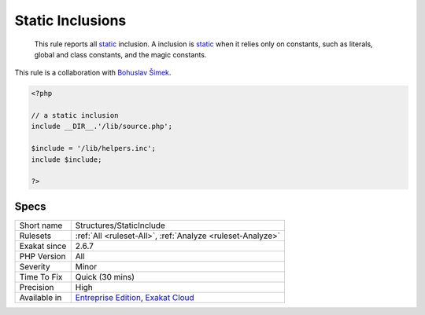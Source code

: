 .. _structures-staticinclude:

.. _static-inclusions:

Static Inclusions
+++++++++++++++++

  This rule reports all `static <https://www.php.net/manual/en/language.oop5.static.php>`_ inclusion. A inclusion is `static <https://www.php.net/manual/en/language.oop5.static.php>`_ when it relies only on constants, such as literals, global and class constants, and the magic constants.

This rule is a collaboration with `Bohuslav Šimek <https://twitter.com/BohuslavSimek>`_.

.. code-block:: php
   
   <?php
   
   // a static inclusion
   include __DIR__.'/lib/source.php';
   
   $include = '/lib/helpers.inc';
   include $include;
   
   ?>

Specs
_____

+--------------+-------------------------------------------------------------------------------------------------------------------------+
| Short name   | Structures/StaticInclude                                                                                                |
+--------------+-------------------------------------------------------------------------------------------------------------------------+
| Rulesets     | :ref:`All <ruleset-All>`, :ref:`Analyze <ruleset-Analyze>`                                                              |
+--------------+-------------------------------------------------------------------------------------------------------------------------+
| Exakat since | 2.6.7                                                                                                                   |
+--------------+-------------------------------------------------------------------------------------------------------------------------+
| PHP Version  | All                                                                                                                     |
+--------------+-------------------------------------------------------------------------------------------------------------------------+
| Severity     | Minor                                                                                                                   |
+--------------+-------------------------------------------------------------------------------------------------------------------------+
| Time To Fix  | Quick (30 mins)                                                                                                         |
+--------------+-------------------------------------------------------------------------------------------------------------------------+
| Precision    | High                                                                                                                    |
+--------------+-------------------------------------------------------------------------------------------------------------------------+
| Available in | `Entreprise Edition <https://www.exakat.io/entreprise-edition>`_, `Exakat Cloud <https://www.exakat.io/exakat-cloud/>`_ |
+--------------+-------------------------------------------------------------------------------------------------------------------------+


